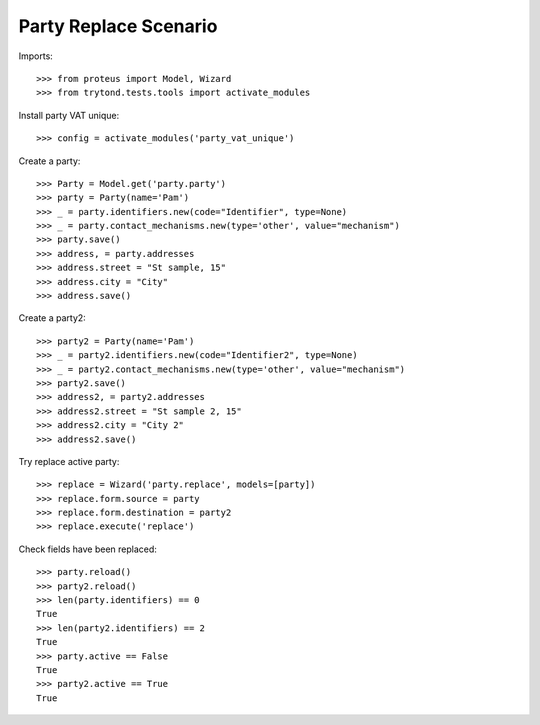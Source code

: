 ======================
Party Replace Scenario
======================

Imports::

    >>> from proteus import Model, Wizard
    >>> from trytond.tests.tools import activate_modules

Install party VAT unique::

    >>> config = activate_modules('party_vat_unique')

Create a party::

    >>> Party = Model.get('party.party')
    >>> party = Party(name='Pam')
    >>> _ = party.identifiers.new(code="Identifier", type=None)
    >>> _ = party.contact_mechanisms.new(type='other', value="mechanism")
    >>> party.save()
    >>> address, = party.addresses
    >>> address.street = "St sample, 15"
    >>> address.city = "City"
    >>> address.save()

Create a party2::

    >>> party2 = Party(name='Pam')
    >>> _ = party2.identifiers.new(code="Identifier2", type=None)
    >>> _ = party2.contact_mechanisms.new(type='other', value="mechanism")
    >>> party2.save()
    >>> address2, = party2.addresses
    >>> address2.street = "St sample 2, 15"
    >>> address2.city = "City 2"
    >>> address2.save()

Try replace active party::

    >>> replace = Wizard('party.replace', models=[party])
    >>> replace.form.source = party
    >>> replace.form.destination = party2
    >>> replace.execute('replace')

Check fields have been replaced::

    >>> party.reload()
    >>> party2.reload()
    >>> len(party.identifiers) == 0
    True
    >>> len(party2.identifiers) == 2
    True
    >>> party.active == False
    True
    >>> party2.active == True
    True

